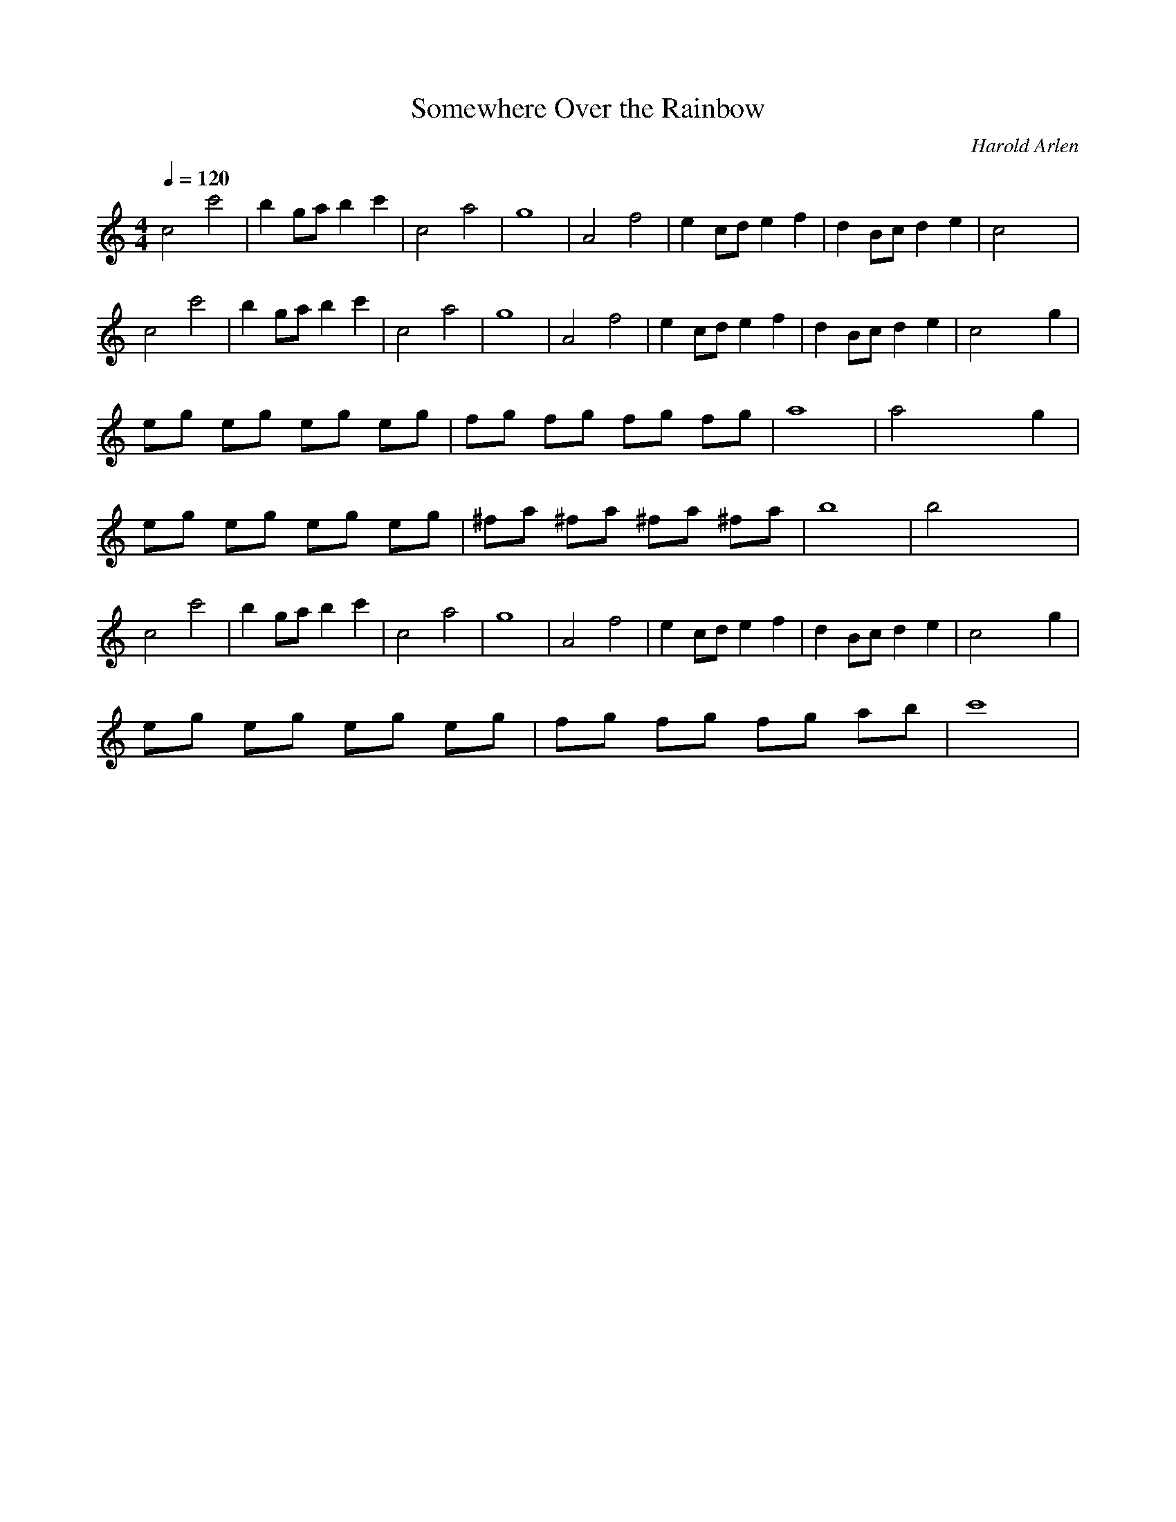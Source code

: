 X: 1
M: 4/4
L: 1/8
Q:1/4=120
T: Somewhere Over the Rainbow
C: Harold Arlen
K:C % 0 sharps
%%MIDI program 73
   c4 c'4   | b2 ga b2 c'2 |   c4 a4    |     g8     |    A4 f4   | e2 cd e2 f2 | d2 Bc d2 e2 |  c4 x4   |
   c4 c'4   | b2 ga b2 c'2 |   c4 a4    |     g8     |    A4 f4   | e2 cd e2 f2 | d2 Bc d2 e2 | c4 x2 g2 |
eg eg eg eg | fg fg fg fg  |     a8     |  a4 x2 g2  | 
eg eg eg eg | ^fa ^fa ^fa ^fa|   b8     |  b4 x4     |
   c4 c'4   | b2 ga b2 c'2 |   c4 a4    |     g8     |    A4 f4   | e2 cd e2 f2 | d2 Bc d2 e2 | c4 x2 g2 |
eg eg eg eg | fg fg fg ab  |   c'8      |
